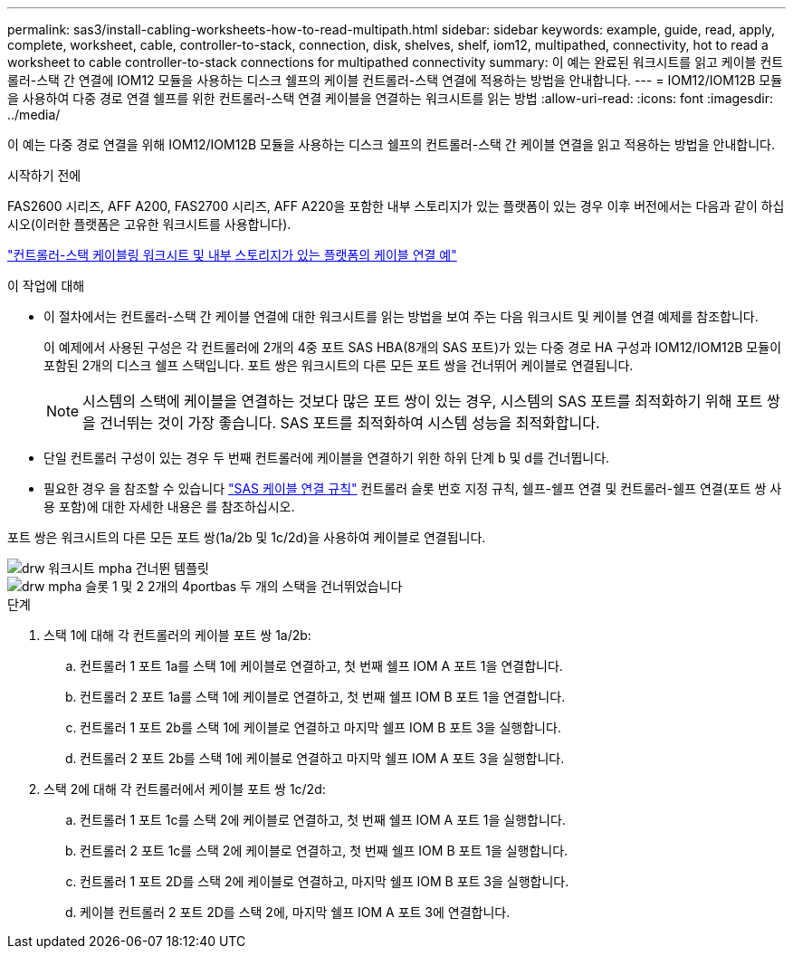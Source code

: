 ---
permalink: sas3/install-cabling-worksheets-how-to-read-multipath.html 
sidebar: sidebar 
keywords: example, guide, read, apply, complete, worksheet, cable, controller-to-stack, connection, disk, shelves, shelf, iom12, multipathed, connectivity, hot to read a worksheet to cable controller-to-stack connections for multipathed connectivity 
summary: 이 예는 완료된 워크시트를 읽고 케이블 컨트롤러-스택 간 연결에 IOM12 모듈을 사용하는 디스크 쉘프의 케이블 컨트롤러-스택 연결에 적용하는 방법을 안내합니다. 
---
= IOM12/IOM12B 모듈을 사용하여 다중 경로 연결 쉘프를 위한 컨트롤러-스택 연결 케이블을 연결하는 워크시트를 읽는 방법
:allow-uri-read: 
:icons: font
:imagesdir: ../media/


[role="lead"]
이 예는 다중 경로 연결을 위해 IOM12/IOM12B 모듈을 사용하는 디스크 쉘프의 컨트롤러-스택 간 케이블 연결을 읽고 적용하는 방법을 안내합니다.

.시작하기 전에
FAS2600 시리즈, AFF A200, FAS2700 시리즈, AFF A220을 포함한 내부 스토리지가 있는 플랫폼이 있는 경우 이후 버전에서는 다음과 같이 하십시오(이러한 플랫폼은 고유한 워크시트를 사용합니다).

link:install-cabling-worksheets-examples-fas2600.html["컨트롤러-스택 케이블링 워크시트 및 내부 스토리지가 있는 플랫폼의 케이블 연결 예"]

.이 작업에 대해
* 이 절차에서는 컨트롤러-스택 간 케이블 연결에 대한 워크시트를 읽는 방법을 보여 주는 다음 워크시트 및 케이블 연결 예제를 참조합니다.
+
이 예제에서 사용된 구성은 각 컨트롤러에 2개의 4중 포트 SAS HBA(8개의 SAS 포트)가 있는 다중 경로 HA 구성과 IOM12/IOM12B 모듈이 포함된 2개의 디스크 쉘프 스택입니다. 포트 쌍은 워크시트의 다른 모든 포트 쌍을 건너뛰어 케이블로 연결됩니다.

+

NOTE: 시스템의 스택에 케이블을 연결하는 것보다 많은 포트 쌍이 있는 경우, 시스템의 SAS 포트를 최적화하기 위해 포트 쌍을 건너뛰는 것이 가장 좋습니다. SAS 포트를 최적화하여 시스템 성능을 최적화합니다.

* 단일 컨트롤러 구성이 있는 경우 두 번째 컨트롤러에 케이블을 연결하기 위한 하위 단계 b 및 d를 건너뜁니다.
* 필요한 경우 을 참조할 수 있습니다 link:install-cabling-rules.html["SAS 케이블 연결 규칙"] 컨트롤러 슬롯 번호 지정 규칙, 쉘프-쉘프 연결 및 컨트롤러-쉘프 연결(포트 쌍 사용 포함)에 대한 자세한 내용은 를 참조하십시오.


포트 쌍은 워크시트의 다른 모든 포트 쌍(1a/2b 및 1c/2d)을 사용하여 케이블로 연결됩니다.

image::../media/drw_worksheet_mpha_skipped_template.gif[drw 워크시트 mpha 건너뛴 템플릿]

image::../media/drw_mpha_slots_1_and_2_two_4porthbas_two_stacks_skipped.gif[drw mpha 슬롯 1 및 2 2개의 4portbas 두 개의 스택을 건너뛰었습니다]

.단계
. 스택 1에 대해 각 컨트롤러의 케이블 포트 쌍 1a/2b:
+
.. 컨트롤러 1 포트 1a를 스택 1에 케이블로 연결하고, 첫 번째 쉘프 IOM A 포트 1을 연결합니다.
.. 컨트롤러 2 포트 1a를 스택 1에 케이블로 연결하고, 첫 번째 쉘프 IOM B 포트 1을 연결합니다.
.. 컨트롤러 1 포트 2b를 스택 1에 케이블로 연결하고 마지막 쉘프 IOM B 포트 3을 실행합니다.
.. 컨트롤러 2 포트 2b를 스택 1에 케이블로 연결하고 마지막 쉘프 IOM A 포트 3을 실행합니다.


. 스택 2에 대해 각 컨트롤러에서 케이블 포트 쌍 1c/2d:
+
.. 컨트롤러 1 포트 1c를 스택 2에 케이블로 연결하고, 첫 번째 쉘프 IOM A 포트 1을 실행합니다.
.. 컨트롤러 2 포트 1c를 스택 2에 케이블로 연결하고, 첫 번째 쉘프 IOM B 포트 1을 실행합니다.
.. 컨트롤러 1 포트 2D를 스택 2에 케이블로 연결하고, 마지막 쉘프 IOM B 포트 3을 실행합니다.
.. 케이블 컨트롤러 2 포트 2D를 스택 2에, 마지막 쉘프 IOM A 포트 3에 연결합니다.



